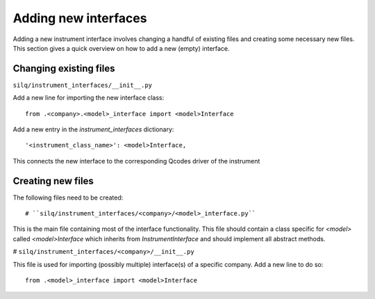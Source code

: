 
=====================
Adding new interfaces
=====================
Adding a new instrument interface involves changing a handful of existing files and creating some necessary new files.
This section gives a quick overview on how to add a new (empty) interface.

-----------------------
Changing existing files
-----------------------
``silq/instrument_interfaces/__init__.py``

Add a new line for importing the new interface class::

  from .<company>.<model>_interface import <model>Interface

Add a new entry in the `instrument_interfaces` dictionary::

  '<instrument_class_name>': <model>Interface,

This connects the new interface to the corresponding Qcodes driver of the instrument

------------------
Creating new files
------------------
The following files need to be created::

# ``silq/instrument_interfaces/<company>/<model>_interface.py``

This is the main file containing most of the interface functionality. This file should contain a class specific for `<model>` called `<model>Interface` which inherits from `InstrumentInterface` and should implement all abstract methods.

# ``silq/instrument_interfaces/<company>/__init__.py``

This file is used for importing (possibly multiple) interface(s) of a specific company. Add a new line to do so::

  from .<model>_interface import <model>Interface

